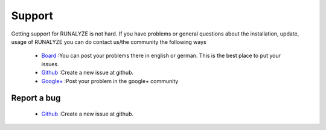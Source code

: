 Support
=======

Getting support for RUNALYZE is not hard. If you have problems or general questions about the installation, update, usage of RUNALYZE you can do contact us/the community the following ways

 * `Board`_ :You can post your problems there in english or german. This is the best place to put your issues.
 * `Github`_ :Create a new issue at github.
 * `Google+`_ :Post your problem in the google+ community

.. _Board: http://forum.runalyze.de/
.. _Github: https://github.com/Runalyze/Runalyze/issues/new
.. _Google+: https://plus.google.com/communities/116260192529858591171

Report a bug
------------
 * `Github`_ :Create a new issue at github.
